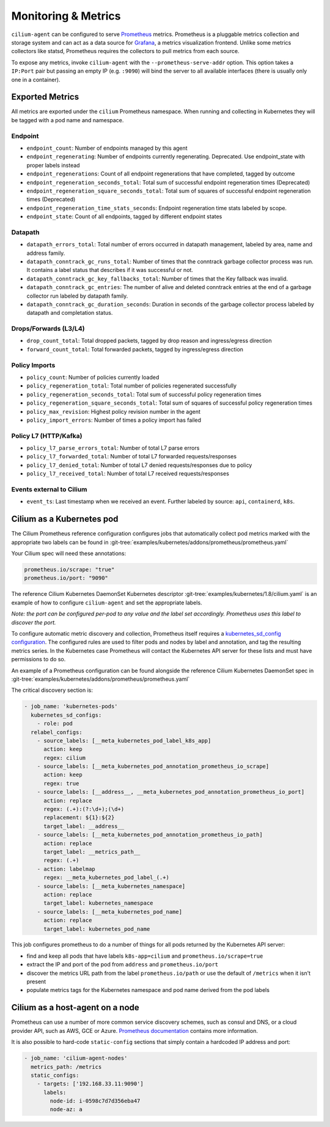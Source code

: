.. only:: not (epub or latex or html)

    WARNING: You are looking at unreleased Cilium documentation.
    Please use the official rendered version released here:
    http://docs.cilium.io

.. _metrics:

********************
Monitoring & Metrics
********************

``cilium-agent`` can be configured to serve `Prometheus <https://prometheus.io>`_
metrics. Prometheus is a pluggable metrics collection and storage system and
can act as a data source for `Grafana <https://grafana.com/>`_, a metrics
visualization frontend. Unlike some metrics collectors like statsd, Prometheus requires the
collectors to pull metrics from each source.

To expose any metrics, invoke ``cilium-agent`` with the
``--prometheus-serve-addr`` option. This option takes a ``IP:Port`` pair but
passing an empty IP (e.g. ``:9090``) will bind the server to all available
interfaces (there is usually only one in a container).

Exported Metrics
================

All metrics are exported under the ``cilium`` Prometheus namespace. When
running and collecting in Kubernetes they will be tagged with a pod name and
namespace.

Endpoint
--------

* ``endpoint_count``: Number of endpoints managed by this agent
* ``endpoint_regenerating``: Number of endpoints currently regenerating. Deprecated. Use endpoint_state with proper labels instead
* ``endpoint_regenerations``: Count of all endpoint regenerations that have completed, tagged by outcome
* ``endpoint_regeneration_seconds_total``: Total sum of successful endpoint regeneration times (Deprecated)
* ``endpoint_regeneration_square_seconds_total``: Total sum of squares of successful endpoint regeneration times (Deprecated)
* ``endpoint_regeneration_time_stats_seconds``: Endpoint regeneration time stats labeled by scope.
* ``endpoint_state``: Count of all endpoints, tagged by different endpoint states

Datapath
--------

* ``datapath_errors_total``: Total number of errors occurred in datapath
  management, labeled by area, name and address family.
* ``datapath_conntrack_gc_runs_total``: Number of times that the conntrack
  garbage collector process was run. It contains a label status that describes
  if it was successful or not.
* ``datapath_conntrack_gc_key_fallbacks_total``: Number of times that the Key fallback
  was invalid.
* ``datapath_conntrack_gc_entries``: The number of alive and deleted conntrack
  entries at the end of a garbage collector run labeled by datapath family.
* ``datapath_conntrack_gc_duration_seconds``: Duration in seconds of the garbage
  collector process labeled by datapath and completation status.

Drops/Forwards (L3/L4)
----------------------

* ``drop_count_total``: Total dropped packets, tagged by drop reason and ingress/egress direction
* ``forward_count_total``: Total forwarded packets, tagged by ingress/egress direction

Policy Imports
--------------

* ``policy_count``: Number of policies currently loaded
* ``policy_regeneration_total``: Total number of policies regenerated successfully
* ``policy_regeneration_seconds_total``: Total sum of successful policy regeneration times
* ``policy_regeneration_square_seconds_total``: Total sum of squares of successful policy regeneration times
* ``policy_max_revision``: Highest policy revision number in the agent
* ``policy_import_errors``: Number of times a policy import has failed

Policy L7 (HTTP/Kafka)
----------------------

* ``policy_l7_parse_errors_total``: Number of total L7 parse errors
* ``policy_l7_forwarded_total``: Number of total L7 forwarded requests/responses
* ``policy_l7_denied_total``: Number of total L7 denied requests/responses due to policy
* ``policy_l7_received_total``: Number of total L7 received requests/responses

Events external to Cilium
-------------------------
* ``event_ts``: Last timestamp when we received an event. Further labeled by
  source: ``api``, ``containerd``, ``k8s``.

Cilium as a Kubernetes pod
==========================
The Cilium Prometheus reference configuration configures jobs that automatically
collect pod metrics marked with the appropriate two labels can be found
in :git-tree:`examples/kubernetes/addons/prometheus/prometheus.yaml`

Your Cilium spec will need these annotations:

.. code-block:: yaml

        prometheus.io/scrape: "true"
        prometheus.io/port: "9090"

The reference Cilium Kubernetes DaemonSet Kubernetes descriptor :git-tree:`examples/kubernetes/1.8/cilium.yaml`
is an example of how to configure ``cilium-agent`` and set the appropriate labels.

*Note: the port can be configured per-pod to any value and the label set
accordingly. Prometheus uses this label to discover the port.*

To configure automatic metric discovery and collection, Prometheus itself requires a
`kubernetes_sd_config configuration <https://prometheus.io/docs/prometheus/latest/configuration/configuration/>`_.
The configured rules are used to filter pods and nodes by label and annotation,
and tag the resulting metrics series. In the Kubernetes case Prometheus will
contact the Kubernetes API server for these lists and must have permissions to
do so.

An example of a Prometheus configuration can be found alongside the reference
Cilium Kubernetes DaemonSet spec in :git-tree:`examples/kubernetes/addons/prometheus/prometheus.yaml`

The critical discovery section is:

.. code-block:: yaml

      - job_name: 'kubernetes-pods'
        kubernetes_sd_configs:
          - role: pod
        relabel_configs:
          - source_labels: [__meta_kubernetes_pod_label_k8s_app]
            action: keep
            regex: cilium
          - source_labels: [__meta_kubernetes_pod_annotation_prometheus_io_scrape]
            action: keep
            regex: true
          - source_labels: [__address__, __meta_kubernetes_pod_annotation_prometheus_io_port]
            action: replace
            regex: (.+):(?:\d+);(\d+)
            replacement: ${1}:${2}
            target_label: __address__
          - source_labels: [__meta_kubernetes_pod_annotation_prometheus_io_path]
            action: replace
            target_label: __metrics_path__
            regex: (.+)
          - action: labelmap
            regex: __meta_kubernetes_pod_label_(.+)
          - source_labels: [__meta_kubernetes_namespace]
            action: replace
            target_label: kubernetes_namespace
          - source_labels: [__meta_kubernetes_pod_name]
            action: replace
            target_label: kubernetes_pod_name

This job configures prometheus to do a number of things for all pods returned
by the Kubernetes API server:

- find and keep all pods that have labels ``k8s-app=cilium`` and ``prometheus.io/scrape=true``
- extract the IP and port of the pod from ``address`` and ``prometheus.io/port``
- discover the metrics URL path from the label ``prometheus.io/path`` or use the default of ``/metrics`` when it isn't present
- populate metrics tags for the Kubernetes namespace and pod name derived from the pod labels

Cilium as a host-agent on a node
================================
Prometheus can use a number of more common service discovery schemes, such as
consul and DNS, or a cloud provider API, such as AWS, GCE or Azure.
`Prometheus documentation <https://prometheus.io/docs/prometheus/latest/configuration/configuration/>`_
contains more information.

It is also possible to hard-code ``static-config`` sections that simply contain
a hardcoded IP address and port:

.. code-block:: yaml

      - job_name: 'cilium-agent-nodes'
        metrics_path: /metrics
        static_configs:
          - targets: ['192.168.33.11:9090']
            labels:
              node-id: i-0598c7d7d356eba47
              node-az: a
